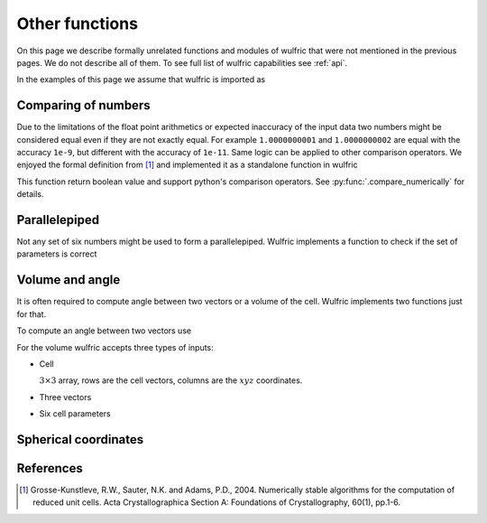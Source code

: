.. _user-guide_usage_other:

***************
Other functions
***************

On this page we describe formally unrelated functions and modules of wulfric that were not
mentioned in the previous pages. We do not describe all of them. To see full list of
wulfric capabilities see :ref:`api`.

In the examples of this page we assume that wulfric is imported as

.. doctest::

  >>> import wulfric as wulf


Comparing of numbers
====================

Due to the limitations of the float point arithmetics or expected inaccuracy of the input
data two numbers might be considered equal even if they are not exactly equal. For example
``1.0000000001`` and ``1.0000000002`` are equal with the accuracy ``1e-9``, but different with
the accuracy of ``1e-11``. Same logic can be applied to other comparison operators. We
enjoyed the formal definition from [1]_ and implemented it as a standalone function in
wulfric

.. doctest::

    >>> wulf.compare_numerically(1.0000000001, "==", 1.0000000002, eps=1e-9)
    True
    >>> wulf.compare_numerically(1.0000000001, "==", 1.0000000002, eps=1e-11)
    False
    >>> wulf.compare_numerically(1.02, "<", 1.03, eps=0.001)
    True
    >>> wulf.compare_numerically(1.02, "<", 1.03, eps=0.1)
    False
    >>> wulf.compare_numerically(1.02, "<=", 1.03, eps=0.1)
    True

This function return boolean value and support python's comparison operators.
See :py:func:`.compare_numerically` for details.


Parallelepiped
==============
Not any set of six numbers might be used to form a parallelepiped. Wulfric implements a
function to check if the set of parameters is correct

.. doctest::

    >>> a = 1
    >>> b = 1
    >>> c = 1
    >>> alpha = 90
    >>> beta = 90
    >>> gamma = 90
    >>> wulf.geometry.parallelepiped_check(a, b, c, alpha, beta, gamma)
    True
    >>> wulf.geometry.parallelepiped_check(a, b, c, alpha, beta, 181)
    False


Volume and angle
================

It is often required to compute angle between two vectors or a volume of the cell.
Wulfric implements two functions just for that.

To compute an angle between two vectors use

.. doctest::

    >>> a = [1, 0, 0]
    >>> b = [0, 1, 0]
    >>> # In degrees by default
    >>> wulf.geometry.get_angle(a, b)
    90.0
    >>> # In radians
    >>> round(wulf.geometry.get_angle(a, b, radians=True), 4)
    1.5708
    >>> # For the zero vector the angle is not defined
    >>> wulf.geometry.get_angle(a, [0, 0, 0])
    Traceback (most recent call last):
    ...
    ValueError: Angle is ill defined (zero vector).

For the volume wulfric accepts three types of inputs:

* Cell

  :math:`3\times3` array, rows are the cell vectors, columns are the :math:`xyz` coordinates.

  .. doctest::

      >>> cell = [[1, 0, 0], [0, 1, 0], [0, 0, 1]]
      >>> wulf.geometry.get_volume(cell)
      1.0

* Three vectors

  .. doctest::

      >>> a = [1, 0, 0]
      >>> b = [0, 1, 0]
      >>> c = [0, 0, 1]
      >>> wulf.geometry.get_volume(a, b, c)
      1.0

* Six cell parameters

  .. doctest::

      >>> a = 1
      >>> b = 1
      >>> c = 1
      >>> alpha = 90
      >>> beta = 90
      >>> gamma = 90
      >>> wulf.geometry.get_volume(a, b, c, alpha, beta, gamma)
      1.0

Spherical coordinates
=====================

.. doctest::

    >>> import wulfric as wulf
    >>> wulf.geometry.get_spherical([1, 0, 0])
    (1.0, 90.0, 0.0)
    >>> wulf.geometry.get_spherical([-1, 0, 0])
    (1.0, 90.0, 180.0)
    >>> wulf.geometry.get_spherical([0, 1, 0])
    (1.0, 90.0, 90.0)
    >>> wulf.geometry.get_spherical([0, -1, 0])
    (1.0, 90.0, 270.0)
    >>> wulf.geometry.get_spherical([0, 0, 1])
    (1.0, 0.0, 0.0)
    >>> wulf.geometry.get_spherical([0, 0, -1])
    (1.0, 180.0, 180.0)
    >>> wulf.geometry.get_spherical([1, 0, 0], polar_axis = [1, 0, 0])
    (1.0, 0.0, 0.0)


References
==========
.. [1] Grosse-Kunstleve, R.W., Sauter, N.K. and Adams, P.D., 2004.
    Numerically stable algorithms for the computation of reduced unit cells.
    Acta Crystallographica Section A: Foundations of Crystallography,
    60(1), pp.1-6.

